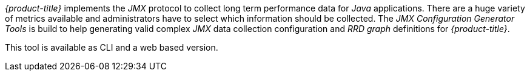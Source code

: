 
// Allow GitHub image rendering
:imagesdir: ./images

_{product-title}_ implements the _JMX_ protocol to collect long term performance data for _Java_ applications.
There are a huge variety of metrics available and administrators have to select which information should be collected.
The _JMX Configuration Generator Tools_ is build to help generating valid complex _JMX_ data collection configuration and _RRD graph_ definitions for _{product-title}_.

This tool is available as CLI and a web based version.
